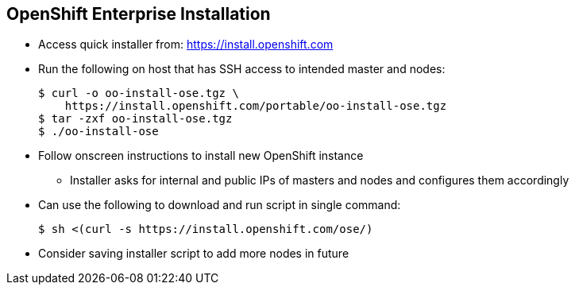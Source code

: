 == OpenShift Enterprise Installation
:noaudio:

* Access quick installer from:
https://install.openshift.com

* Run the following on host that has SSH access to intended master and nodes:
+
----
$ curl -o oo-install-ose.tgz \
    https://install.openshift.com/portable/oo-install-ose.tgz
$ tar -zxf oo-install-ose.tgz
$ ./oo-install-ose
----

* Follow onscreen instructions to install new OpenShift instance
** Installer asks for internal and public IPs of masters and nodes and configures them accordingly

* Can use the following to download and run script in single command:
+
----
$ sh <(curl -s https://install.openshift.com/ose/)
----

* Consider saving installer script to add more nodes in future
ifdef::showscript[]

=== Transcript
The latest installer is available from the link shown here. To install OpenShift Enterprise 3.0, download the latest installer, unzip it, and run the installer CLI utility on a host that has SSH access to your intended master and nodes.

The installer asks for the internal and public IPs of your masters and nodes and configures them accordingly.

If you want, you can use the last command shown here to download and run the script in a single command.

For stability's sake, and if you intend to add more nodes in the future, consider saving the installer script you used and using it for all future nodes.



endif::showscript[]
